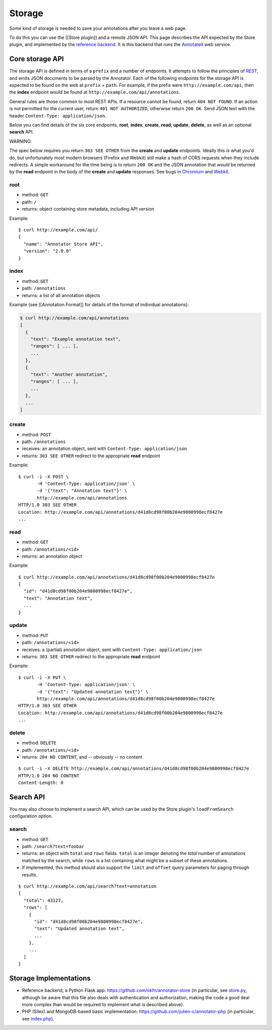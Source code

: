 Storage
=======

Some kind of storage is needed to save your annotations after you leave
a web page.

To do this you can use the [[Store plugin]] and a remote JSON API. This
page describes the API expected by the Store plugin, and implemented by
the `reference backend <https://github.com/okfn/annotator-store>`__. It
is this backend that runs the `AnnotateIt <http://annotateit.org>`__ web
service.

Core storage API
----------------

The storage API is defined in terms of a ``prefix`` and a number of
endpoints. It attempts to follow the principles of
`REST <http://en.wikipedia.org/wiki/Representational_state_transfer>`__,
and emits JSON documents to be parsed by the Annotator. Each of the
following endpoints for the storage API is expected to be found on the
web at ``prefix`` + ``path``. For example, if the prefix were
``http://example.com/api``, then the **index** endpoint would be found
at ``http://example.com/api/annotations``.

General rules are those common to most REST APIs. If a resource cannot
be found, return ``404 NOT FOUND``. If an action is not permitted for
the current user, return ``401 NOT AUTHORIZED``, otherwise return
``200 OK``. Send JSON text with the header
``Content-Type: application/json``.

Below you can find details of the six core endpoints, **root**,
**index**, **create**, **read**, **update**, **delete**, as well as an
optional **search** API.

.. raw:: html

   <h3 style='color: #c00'>

WARNING:

.. raw:: html

   </h3>

The spec below requires you return ``303 SEE OTHER`` from the **create**
and **update** endpoints. Ideally this *is* what you'd do, but
unfortunately most modern browsers (Firefox and Webkit) still make a
hash of CORS requests when they include redirects. A simple workaround
for the time being is to return ``200 OK`` and the JSON annotation that
*would* be returned by the **read** endpoint in the body of the
**create** and **update** responses. See bugs in
`Chromium <http://code.google.com/p/chromium/issues/detail?id=70257>`__
and `Webkit <https://bugs.webkit.org/show_bug.cgi?id=57600>`__.

root
~~~~

-  method: ``GET``
-  path: ``/``
-  returns: object containing store metadata, including API version

Example:

::

    $ curl http://example.com/api/
    {
      "name": "Annotator Store API",
      "version": "2.0.0"
    }

index
~~~~~

-  method: ``GET``
-  path: ``/annotations``
-  returns: a list of all annotation objects

Example (see [[Annotation Format]] for details of the format of
individual annotations):

.. code:: json

    $ curl http://example.com/api/annotations
    [
      {
        "text": "Example annotation text",
        "ranges": [ ... ],
        ...
      },
      {
        "text": "Another annotation",
        "ranges": [ ... ],
        ...
      },
      ...
    ]

create
~~~~~~

-  method: ``POST``
-  path: ``/annotations``
-  receives: an annotation object, sent with
   ``Content-Type: application/json``
-  returns: ``303 SEE OTHER`` redirect to the appropriate **read**
   endpoint

Example:

::

    $ curl -i -X POST \
           -H 'Content-Type: application/json' \
           -d '{"text": "Annotation text"}' \
           http://example.com/api/annotations
    HTTP/1.0 303 SEE OTHER
    Location: http://example.com/api/annotations/d41d8cd98f00b204e9800998ecf8427e
    ...

read
~~~~

-  method: ``GET``
-  path: ``/annotations/<id>``
-  returns: an annotation object

Example:

::

    $ curl http://example.com/api/annotations/d41d8cd98f00b204e9800998ecf8427e
    {
      "id": "d41d8cd98f00b204e9800998ecf8427e",
      "text": "Annotation text",
      ...
    }

update
~~~~~~

-  method: ``PUT``
-  path: ``/annotations/<id>``
-  receives: a (partial) annotation object, sent with
   ``Content-Type: application/json``
-  returns: ``303 SEE OTHER`` redirect to the appropriate **read**
   endpoint

Example:

::

    $ curl -i -X PUT \
           -H 'Content-Type: application/json' \
           -d '{"text": "Updated annotation text"}' \
           http://example.com/api/annotations/d41d8cd98f00b204e9800998ecf8427e
    HTTP/1.0 303 SEE OTHER
    Location: http://example.com/api/annotations/d41d8cd98f00b204e9800998ecf8427e
    ...

delete
~~~~~~

-  method: ``DELETE``
-  path: ``/annotations/<id>``
-  returns: ``204 NO CONTENT``, and -- obviously -- no content

::

    $ curl -i -X DELETE http://example.com/api/annotations/d41d8cd98f00b204e9800998ecf8427e
    HTTP/1.0 204 NO CONTENT
    Content-Length: 0

Search API
----------

You may also choose to implement a search API, which can be used by the
Store plugin's ``loadFromSearch`` configuration option.

search
~~~~~~

-  method: ``GET``
-  path: ``/search?text=foobar``
-  returns: an object with ``total`` and ``rows`` fields. ``total`` is
   an integer denoting the *total* number of annotations matched by the
   search, while ``rows`` is a list containing what might be a subset of
   these annotations.
-  If implemented, this method should also support the ``limit`` and
   ``offset`` query parameters for paging through results.

::

    $ curl http://example.com/api/search?text=annotation
    {
      "total": 43127,
      "rows": [
        {
          "id": "d41d8cd98f00b204e9800998ecf8427e",
          "text": "Updated annotation text",
          ...
        },
        ...
      ]
    }

Storage Implementations
-----------------------

-  Reference backend, a Python Flask app:
   https://github.com/okfn/annotator-store (in particular, see
   `store.py <https://github.com/okfn/annotator-store/blob/master/annotator/store.py>`__,
   although be aware that this file also deals with authentication and
   authorization, making the code a good deal more complex than would be
   required to implement what is described above).
-  PHP (Silex) and MongoDB-based basic implementation:
   https://github.com/julien-c/annotator-php (in particular, see
   `index.php <https://github.com/julien-c/annotator-php/blob/master/index.php>`__).

